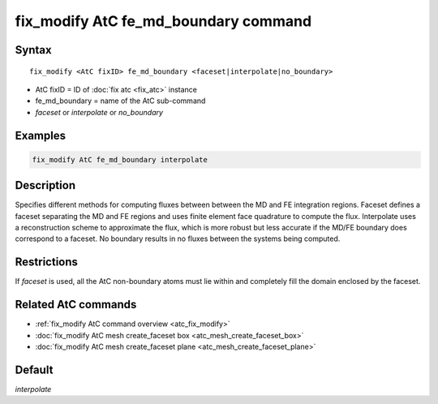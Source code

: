 .. index:: fix_modify AtC fe_md_boundary

fix_modify AtC fe_md_boundary command
=====================================

Syntax
""""""

.. parsed-literal::

   fix_modify <AtC fixID> fe_md_boundary <faceset|interpolate|no_boundary>

* AtC fixID = ID of :doc:`fix atc <fix_atc>` instance
* fe_md_boundary = name of the AtC sub-command
* *faceset* or *interpolate* or *no_boundary*

Examples
""""""""

.. code-block:: LAMMPS

   fix_modify AtC fe_md_boundary interpolate

Description
"""""""""""

Specifies different methods for computing fluxes between between the MD
and FE integration regions.  Faceset defines a faceset separating the MD
and FE regions and uses finite element face quadrature to compute the
flux.  Interpolate uses a reconstruction scheme to approximate the flux,
which is more robust but less accurate if the MD/FE boundary does
correspond to a faceset.  No boundary results in no fluxes between the
systems being computed.


Restrictions
""""""""""""

If *faceset* is used, all the AtC non-boundary atoms must lie within and
completely fill the domain enclosed by the faceset.

Related AtC commands
""""""""""""""""""""

- :ref:`fix_modify AtC command overview <atc_fix_modify>`
- :doc:`fix_modify AtC mesh create_faceset box <atc_mesh_create_faceset_box>`
- :doc:`fix_modify AtC mesh create_faceset plane <atc_mesh_create_faceset_plane>`

Default
"""""""

*interpolate*

